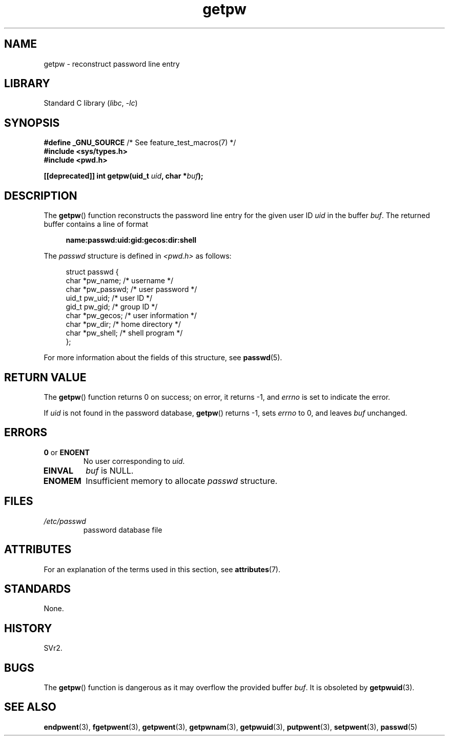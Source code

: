 '\" t
.\" Copyright 1993 David Metcalfe (david@prism.demon.co.uk)
.\"
.\" SPDX-License-Identifier: Linux-man-pages-copyleft
.\"
.\" References consulted:
.\"     Linux libc source code
.\"     Lewine's _POSIX Programmer's Guide_ (O'Reilly & Associates, 1991)
.\"     386BSD man pages
.\" Modified Sat Jul 24 19:23:25 1993 by Rik Faith (faith@cs.unc.edu)
.\" Modified Mon May 27 21:37:47 1996 by Martin Schulze (joey@linux.de)
.\"
.TH getpw 3 2024-05-02 "Linux man-pages 6.9.1"
.SH NAME
getpw \- reconstruct password line entry
.SH LIBRARY
Standard C library
.RI ( libc ", " \-lc )
.SH SYNOPSIS
.nf
.BR "#define _GNU_SOURCE" "             /* See feature_test_macros(7) */"
.B #include <sys/types.h>
.B #include <pwd.h>
.P
.BI "[[deprecated]] int getpw(uid_t " uid ", char *" buf );
.fi
.SH DESCRIPTION
The
.BR getpw ()
function reconstructs the password line entry for
the given user ID \fIuid\fP in the buffer \fIbuf\fP.
The returned buffer contains a line of format
.P
.in +4n
.EX
.B name:passwd:uid:gid:gecos:dir:shell
.EE
.in
.P
The \fIpasswd\fP structure is defined in \fI<pwd.h>\fP as follows:
.P
.in +4n
.EX
struct passwd {
    char   *pw_name;       /* username */
    char   *pw_passwd;     /* user password */
    uid_t   pw_uid;        /* user ID */
    gid_t   pw_gid;        /* group ID */
    char   *pw_gecos;      /* user information */
    char   *pw_dir;        /* home directory */
    char   *pw_shell;      /* shell program */
};
.EE
.in
.P
For more information about the fields of this structure, see
.BR passwd (5).
.SH RETURN VALUE
The
.BR getpw ()
function returns 0 on success; on error, it returns \-1, and
.I errno
is set to indicate the error.
.P
If
.I uid
is not found in the password database,
.BR getpw ()
returns \-1, sets
.I errno
to 0, and leaves
.I buf
unchanged.
.SH ERRORS
.TP
.BR 0 " or " ENOENT
No user corresponding to
.IR uid .
.TP
.B EINVAL
.I buf
is NULL.
.TP
.B ENOMEM
Insufficient memory to allocate
.I passwd
structure.
.SH FILES
.TP
.I /etc/passwd
password database file
.SH ATTRIBUTES
For an explanation of the terms used in this section, see
.BR attributes (7).
.TS
allbox;
lbx lb lb
l l l.
Interface	Attribute	Value
T{
.na
.nh
.BR getpw ()
T}	Thread safety	MT-Safe locale
.TE
.SH STANDARDS
None.
.SH HISTORY
SVr2.
.SH BUGS
The
.BR getpw ()
function is dangerous as it may overflow the provided buffer
.IR buf .
It is obsoleted by
.BR getpwuid (3).
.SH SEE ALSO
.BR endpwent (3),
.BR fgetpwent (3),
.BR getpwent (3),
.BR getpwnam (3),
.BR getpwuid (3),
.BR putpwent (3),
.BR setpwent (3),
.BR passwd (5)
